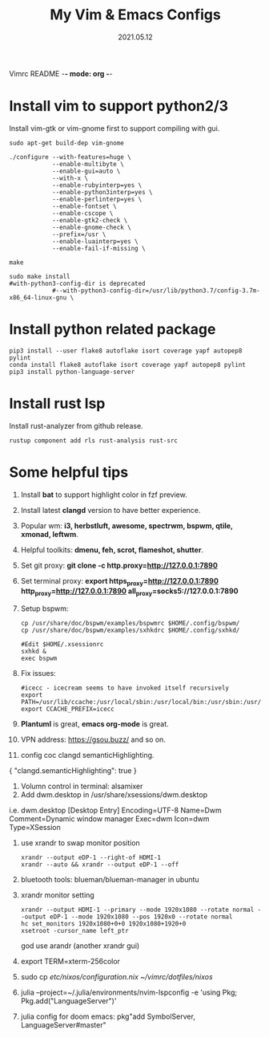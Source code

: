 Vimrc README -*- mode: org -*-

#+TITLE: My Vim & Emacs Configs
#+AUTUOR: YinJian
#+DATE: 2021.05.12
#+EMAIL: beamiter@163.com
#+KEYWORDS: Vim, Emacs, LSP
#+LANGUAGE: Vimscript, Eclisp

* *Install vim to support python2/3*
Install vim-gtk or vim-gnome first to support compiling with gui.
#+BEGIN_SRC shell
sudo apt-get build-dep vim-gnome

./configure --with-features=huge \
            --enable-multibyte \
            --enable-gui=auto \
            --with-x \
            --enable-rubyinterp=yes \
            --enable-python3interp=yes \
            --enable-perlinterp=yes \
            --enable-fontset \
            --enable-cscope \
            --enable-gtk2-check \
            --enable-gnome-check \
            --prefix=/usr \
            --enable-luainterp=yes \
            --enable-fail-if-missing \

make

sudo make install
#with-python3-config-dir is deprecated
            #--with-python3-config-dir=/usr/lib/python3.7/config-3.7m-x86_64-linux-gnu \
#+END_SRC

* *Install python related package*
#+BEGIN_SRC shell
pip3 install --user flake8 autoflake isort coverage yapf autopep8 pylint
conda install flake8 autoflake isort coverage yapf autopep8 pylint
pip3 install python-language-server
#+END_SRC

* *Install rust lsp*
Install rust-analyzer from github release.
#+BEGIN_SRC shell
rustup component add rls rust-analysis rust-src
#+END_SRC

* *Some helpful tips*
1. Install *bat* to support highlight color in fzf preview.
2. Install latest *clangd* version to have better experience.
3. Popular wm: *i3, herbstluft, awesome, spectrwm, bspwm, qtile, xmonad, leftwm*.
4. Helpful toolkits: *dmenu, feh, scrot, flameshot, shutter*.
5. Set git proxy: *git clone -c http.proxy=http://127.0.0.1:7890*
6. Set terminal proxy: *export https_proxy=http://127.0.0.1:7890 http_proxy=http://127.0.0.1:7890 all_proxy=socks5://127.0.0.1:7890*
7. Setup bspwm:
  #+BEGIN_SRC shell
      cp /usr/share/doc/bspwm/examples/bspwmrc $HOME/.config/bspwm/
      cp /usr/share/doc/bspwm/examples/sxhkdrc $HOME/.config/sxhkd/

      #Edit $HOME/.xsessionrc
      sxhkd &
      exec bspwm
  #+END_SRC
8. Fix issues:
  #+BEGIN_SRC shell
  #icecc - icecream seems to have invoked itself recursively
  export PATH=/usr/lib/ccache:/usr/local/sbin:/usr/local/bin:/usr/sbin:/usr/bin:/sbin:/bin
  export CCACHE_PREFIX=icecc
  #+END_SRC
9. *Plantuml* is great, *emacs org-mode* is great. 
10. VPN address: https://gsou.buzz/ and so on.
11. config coc clangd semanticHighlighting.
{
    "clangd.semanticHighlighting": true
}
12. Volumn control in terminal: alsamixer
13. Add dwm.desktop in /usr/share/xsessions/dwm.desktop
i.e. dwm.desktop
[Desktop Entry]
Encoding=UTF-8
Name=Dwm
Comment=Dynamic window manager
Exec=dwm
Icon=dwm
Type=XSession
14. use xrandr to swap monitor position
  #+BEGIN_SRC shell
  xrandr --output eDP-1 --right-of HDMI-1
  xrandr --auto && xrandr --output eDP-1 --off
  #+END_SRC
15. bluetooth tools: blueman/blueman-manager in ubuntu
16. xrandr monitor setting
  #+BEGIN_SRC shell
  xrandr --output HDMI-1 --primary --mode 1920x1080 --rotate normal --output eDP-1 --mode 1920x1080 --pos 1920x0 --rotate normal
  hc set_monitors 1920x1080+0+0 1920x1080+1920+0
  xsetroot -cursor_name left_ptr
  #+END_SRC
  god use arandr (another xrandr gui)
17. export TERM=xterm-256color
18. sudo cp /etc/nixos/configuration.nix ~/vimrc/dotfiles/nixos/
19. julia --project=~/.julia/environments/nvim-lspconfig -e 'using Pkg; Pkg.add("LanguageServer")'
20. julia config for doom emacs: pkg"add SymbolServer, LanguageServer#master"
